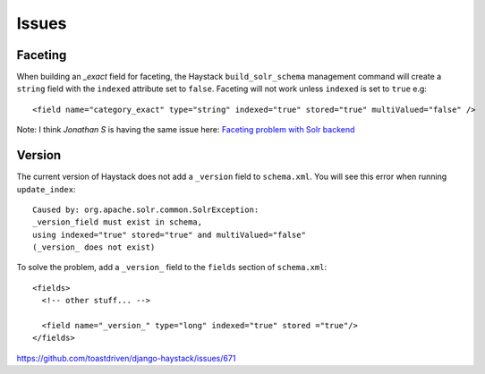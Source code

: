 Issues
******

.. highlight:: xml

Faceting
========

When building an *_exact* field for faceting, the Haystack
``build_solr_schema`` management command will create a ``string`` field with
the ``indexed`` attribute set to ``false``.  Faceting will not work unless
``indexed`` is set to ``true`` e.g::

  <field name="category_exact" type="string" indexed="true" stored="true" multiValued="false" />

Note: I think *Jonathan S* is having the same issue here:
`Faceting problem with Solr backend`_

Version
=======

The current version of Haystack does not add a ``_version`` field to
``schema.xml``.  You will see this error when running ``update_index``::

  Caused by: org.apache.solr.common.SolrException:
  _version_field must exist in schema,
  using indexed="true" stored="true" and multiValued="false"
  (_version_ does not exist)

To solve the problem, add a ``_version_`` field to the ``fields`` section of
``schema.xml``::

  <fields>
    <!-- other stuff... -->

    <field name="_version_" type="long" indexed="true" stored ="true"/>
  </fields>

https://github.com/toastdriven/django-haystack/issues/671


.. _`Faceting problem with Solr backend`: http://groups.google.com/group/django-haystack/browse_thread/thread/8b1aaa139914ace7

